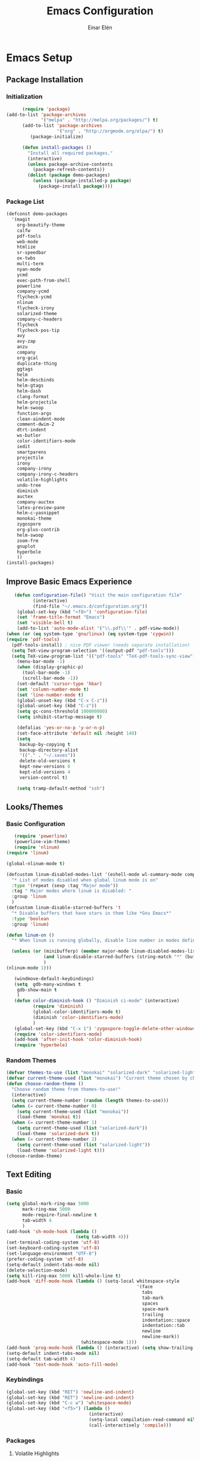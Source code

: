 #+TITLE: Emacs Configuration
#+AUTHOR: Einar Elén
#+EMAIL: einar.elen@gmail.com
#+OPTIONS: toc:3 html5-fancy org-html-preamble:nil
#+HTML_DOCTYPE_HTML5: t
* Emacs Setup
** Package Installation
*** Initialization
 #+BEGIN_SRC emacs-lisp
         (require 'package)
   (add-to-list 'package-archives
                '("melpa" . "http://melpa.org/packages/") t)
         (add-to-list 'package-archives
                      '("org" . "http://orgmode.org/elpa/") t)
            (package-initialize)

         (defun install-packages ()
           "Install all required packages."
           (interactive)
           (unless package-archive-contents
             (package-refresh-contents))
           (dolist (package demo-packages)
             (unless (package-installed-p package)
               (package-install package))))

 #+END_SRC
*** Package List
 #+BEGIN_SRC emacs-lisp
 (defconst demo-packages
   '(magit
     org-beautify-theme
     calfw
     pdf-tools
     web-mode
     htmlize
     sr-speedbar
     ox-twbs
     multi-term
     nyan-mode
     ycmd
     exec-path-from-shell
     powerline
     company-ycmd
     flycheck-ycmd
     nlinum
     flycheck-irony
     solarized-theme
     company-c-headers
     flycheck
     flycheck-pos-tip
     avy
     avy-zap
     anzu
     company
     org-gcal
     duplicate-thing
     ggtags
     helm
     helm-descbinds
     helm-gtags
     helm-dash
     clang-format
     helm-projectile
     helm-swoop
     function-args
     clean-aindent-mode
     comment-dwim-2
     dtrt-indent
     ws-butler
     color-identifiers-mode
     iedit
     smartparens
     projectile
     irony
     company-irony
     company-irony-c-headers
     volatile-highlights
     undo-tree
     diminish
     auctex
     company-auctex
     latex-preview-pane
     helm-c-yasnippet
     monokai-theme
     zygospore
     org-plus-contrib
     helm-swoop
     zoom-frm
     gnuplot
     hyperbole
     ))
 (install-packages)
 #+END_SRC
** Improve Basic Emacs Experience
 #+BEGIN_SRC emacs-lisp
   (defun configuration-file() "Visit the main configuration file"
          (interactive)
          (find-file "~/.emacs.d/configuration.org"))
    (global-set-key (kbd "<f8>") 'configuration-file)          
    (set 'frame-title-format "Emacs")
    (set 'visible-bell t)
    (add-to-list 'auto-mode-alist '("\\.pdf\\'" . pdf-view-mode))
(when (or (eq system-type 'gnu/linux) (eq system-type 'cygwin))
(require 'pdf-tools)
  (pdf-tools-install) ; nice PDF viewer (needs separate installation)
  (setq TeX-view-program-selection '((output-pdf "pdf-tools")))
  (setq TeX-view-program-list '(("pdf-tools" "TeX-pdf-tools-sync-view"))))
    (menu-bar-mode -1)
    (when (display-graphic-p)
      (tool-bar-mode -1)
      (scroll-bar-mode -1))
    (set-default 'cursor-type 'hbar)
    (set 'column-number-mode t)
    (set 'line-number-mode t)
    (global-unset-key (kbd "C-x C-z"))
    (global-unset-key (kbd "C-z"))
    (setq gc-cons-threshold 100000000)
    (setq inhibit-startup-message t)

    (defalias 'yes-or-no-p 'y-or-n-p)
    (set-face-attribute 'default nil :height 140)
    (setq
     backup-by-copying t
     backup-directory-alist
     '(("." . "~/.saves"))
     delete-old-versions t
     kept-new-versions 6
     kept-old-versions 4
     version-control t)

    (setq tramp-default-method "ssh")

 #+END_SRC
** Looks/Themes
*** Basic Configuration
 #+BEGIN_SRC emacs-lisp
   (require 'powerline)
   (powerline-vim-theme)
   (require 'nlinum)
(require 'linum)

(global-nlinum-mode t)

(defcustom linum-disabled-modes-list '(eshell-mode wl-summary-mode compilation-mode org-mode text-mode dired-mode doc-view-mode)
  "* List of modes disabled when global linum mode is on"
  :type '(repeat (sexp :tag "Major mode"))
  :tag " Major modes where linum is disabled: "
  :group 'linum
  )
(defcustom linum-disable-starred-buffers 't
  "* Disable buffers that have stars in them like *Gnu Emacs*"
  :type 'boolean
  :group 'linum)

(defun linum-on ()
  "* When linum is running globally, disable line number in modes defined in `linum-disabled-modes-list'. Changed by linum-off. Also turns off numbering in starred modes like *scratch*"

  (unless (or (minibufferp) (member major-mode linum-disabled-modes-list)
              (and linum-disable-starred-buffers (string-match "*" (buffer-name)))
              )
(nlinum-mode 1)))

   (windmove-default-keybindings)
   (setq  gdb-many-windows t
    gdb-show-main t
    )
   (defun color-diminish-hook () "Diminish ci-mode" (interactive)
          (require 'diminish)
          (global-color-identifiers-mode t)
          (diminish 'color-identifiers-mode)
          )
   (global-set-key (kbd "C-x 1") 'zygospore-toggle-delete-other-windows)
   (require 'color-identifiers-mode)
   (add-hook 'after-init-hook 'color-diminish-hook)
   (require 'hyperbole)

 #+END_SRC
*** Random Themes
 #+BEGIN_SRC emacs-lisp
 (defvar themes-to-use (list "monokai" "solarized-dark" "solarized-light") "List of themes that will be loaded by choose-random-theme")
 (defvar current-theme-used (list "monokai") "Current theme chosen by choose-random theme")
 (defun choose-random-theme ()
   "Choose random theme from themes-to-use!"
   (interactive)
   (setq current-theme-number (random (length themes-to-use)))
   (when (= current-theme-number 0)
     (setq current-theme-used (list "monokai"))
     (load-theme 'monokai t))
   (when (= current-theme-number 1)
     (setq current-theme-used (list "solarized-dark"))
     (load-theme 'solarized-dark t))
   (when (= current-theme-number 2)
     (setq current-theme-used (list "solarized-light"))
     (load-theme 'solarized-light t)))
 (choose-random-theme)
 #+END_SRC
** Text Editing
*** Basic
 #+BEGIN_SRC emacs-lisp
   (setq global-mark-ring-max 5000
         mark-ring-max 5000
         mode-require-final-newline t
         tab-width 4
         )
   (add-hook 'sh-mode-hook (lambda ()
                             (setq tab-width 4)))
   (set-terminal-coding-system 'utf-8)
   (set-keyboard-coding-system 'utf-8)
   (set-language-environment "UTF-8")
   (prefer-coding-system 'utf-8)
   (setq-default indent-tabs-mode nil)
   (delete-selection-mode)
   (setq kill-ring-max 5000 kill-whole-line t)
   (add-hook 'diff-mode-hook (lambda () (setq-local whitespace-style
                                                    '(face
                                                      tabs
                                                      tab-mark
                                                      spaces
                                                      space-mark
                                                      trailing
                                                      indentation::space
                                                      indentation::tab
                                                      newline
                                                      newline-mark))
                               (whitespace-mode 1)))
   (add-hook 'prog-mode-hook (lambda () (interactive) (setq show-trailing-whitespace 1)))
   (setq-default indent-tabs-mode nil)
   (setq-default tab-width 4)
   (add-hook 'text-mode-hook 'auto-fill-mode)

 #+END_SRC
*** Keybindings
#+BEGIN_SRC emacs-lisp
   (global-set-key (kbd "RET") 'newline-and-indent)
   (global-set-key (kbd "RET") 'newline-and-indent)
   (global-set-key (kbd "C-c w") 'whitespace-mode)
   (global-set-key (kbd "<f5>") (lambda ()
                                  (interactive)
                                  (setq-local compilation-read-command nil)
                                  (call-interactively 'compile)))
#+END_SRC
*** Packages
**** Volatile Highlights
 #+BEGIN_SRC emacs-lisp
 (require 'volatile-highlights)
 (volatile-highlights-mode t)
 #+END_SRC
**** Clean Aindent Mode
 #+BEGIN_SRC emacs-lisp
 (require 'clean-aindent-mode)
 (add-hook 'prog-mode-hook 'clean-aindent-mode)
 #+END_SRC
**** Dtrt-Indent
 #+BEGIN_SRC emacs-lisp
 (require 'dtrt-indent)
 (dtrt-indent-mode 1)
 (setq dtrt-indent-verbosity 0)
 #+END_SRC
**** Whitespace Butler
 #+BEGIN_SRC emacs-lisp
 (require 'ws-butler)
 (add-hook 'c-mode-common-hook 'ws-butler-mode)
 (add-hook 'text-mode 'ws-butler-mode)
 (add-hook 'fundamental-mode 'ws-butler-mode)
 #+END_SRC
**** Undo Tree
 #+BEGIN_SRC emacs-lisp
 (require 'undo-tree)
 (global-undo-tree-mode)
 #+END_SRC
**** Smartparens
 #+BEGIN_SRC emacs-lisp
     (require 'smartparens-config)
     (setq sp-base-key-bindings 'paredit)
     (setq sp-autoskip-closing-pair 'always)
     (setq sp-hybrid-kill-entire-symbol nil)
     (sp-use-paredit-bindings)
     (show-smartparens-global-mode +1)
   (smartparens-global-mode 1)
   (define-key smartparens-mode-map (kbd "M-<down>") nil)
   (define-key smartparens-mode-map (kbd "M-<up>") nil)
 #+END_SRC
**** Comment-dwim-2
 #+BEGIN_SRC emacs-lisp
 (global-set-key (kbd "M-;") 'comment-dwim-2)
 #+END_SRC
**** Anzu
 #+BEGIN_SRC emacs-lisp
 (require 'anzu)
 (global-anzu-mode)
 (global-set-key (kbd "M-%") 'anzu-query-replace)
 (global-set-key (kbd "C-M-%") 'anzu-query-replace-regexp)
 #+END_SRC
**** Iedit
 #+BEGIN_SRC emacs-lisp
 (setq iedit-toggle-key-default nil)
 (require 'iedit)
 (global-set-key (kbd "C-;") 'iedit-mode)
 #+END_SRC
**** Duplicate Thing
 #+BEGIN_SRC emacs-lisp
 (require 'duplicate-thing)
 (global-set-key (kbd "M-c") 'duplicate-thing)
 #+END_SRC
**** Customized Functions (Mainly From Prelude)
 #+BEGIN_SRC emacs-lisp
 (defun prelude-move-beginning-of-line (arg)
   "Move point back to indentation of beginning of line.
 Move point to the first non-whitespace character on this line.
 If point is already there, move to the beginning of the line.
 Effectively toggle between the first non-whitespace character and
 the beginning of the line.
 If ARG is not nil or 1, move forward ARG - 1 lines first. If
 point reaches the beginning or end of the buffer, stop there."
   (interactive "^p")
   (setq arg (or arg 1))
   ;; Move lines first
   (when (/= arg 1)
     (let ((line-move-visual nil))
       (forward-line (1- arg))))
   (let ((orig-point (point)))
     (back-to-indentation)
     (when (= orig-point (point))
       (move-beginning-of-line 1))))

 (global-set-key (kbd "C-a") 'prelude-move-beginning-of-line)
 (defadvice kill-ring-save (before slick-copy activate compile)
   "When called interactively with no active region, copy a single
 line instead."
   (interactive
    (if mark-active (list (region-beginning) (region-end))
      (message "Copied line")
      (list (line-beginning-position)
            (line-beginning-position 2)))))
 (defadvice kill-region (before slick-cut activate compile)
   "When called interactively with no active region, kill a single
   line instead."
   (interactive
    (if mark-active (list (region-beginning) (region-end))
      (list (line-beginning-position)
            (line-beginning-position 2)))))
 ;; kill a line, including whitespace characters until next non-whiepsace character
 ;; of next line
 (defadvice kill-line (before check-position activate)
   (if (member major-mode
               '(emacs-lisp-mode scheme-mode lisp-mode
                                 c-mode c++-mode objc-mode
                                 latex-mode plain-tex-mode))
       (if (and (eolp) (not (bolp)))
           (progn (forward-char 1)
                  (just-one-space 0)
                  (backward-char 1)))))
 ;; taken from prelude-editor.el
 ;; automatically indenting yanked text if in programming-modes
 (defvar yank-indent-modes
   '(LaTeX-mode TeX-mode)
   "Modes in which to indent regions that are yanked (or yank-popped).
 Only modes that don't derive from `prog-mode' should be listed here.")

 (defvar yank-indent-blacklisted-modes
   '(python-mode slim-mode haml-mode)
   "Modes for which auto-indenting is suppressed.")

 (defvar yank-advised-indent-threshold 1000
   "Threshold (# chars) over which indentation does not automatically occur.")

 (defun yank-advised-indent-function (beg end)
   "Do indentation, as long as the region isn't too large."
   (if (<= (- end beg) yank-advised-indent-threshold)
       (indent-region beg end nil)))

 (defadvice yank (after yank-indent activate)
   "If current mode is one of 'yank-indent-modes,
 indent yanked text (with prefix arg don't indent)."
   (if (and (not (ad-get-arg 0))
            (not (member major-mode yank-indent-blacklisted-modes))
            (or (derived-mode-p 'prog-mode)
                (member major-mode yank-indent-modes)))
       (let ((transient-mark-mode nil))
         (yank-advised-indent-function (region-beginning) (region-end)))))

 (defadvice yank-pop (after yank-pop-indent activate)
   "If current mode is one of `yank-indent-modes',
 indent yanked text (with prefix arg don't indent)."
   (when (and (not (ad-get-arg 0))
              (not (member major-mode yank-indent-blacklisted-modes))
              (or (derived-mode-p 'prog-mode)
                  (member major-mode yank-indent-modes)))
     (let ((transient-mark-mode nil))
       (yank-advised-indent-function (region-beginning) (region-end)))))

 ;; prelude-core.el
 (defun indent-buffer ()
   "Indent the currently visited buffer."
   (interactive)
   (indent-region (point-min) (point-max)))

 ;; prelude-editing.el
 (defcustom prelude-indent-sensitive-modes
   '(coffee-mode python-mode slim-mode haml-mode yaml-mode)
   "Modes for which auto-indenting is suppressed."
   :type 'list)

 (defun indent-region-or-buffer ()
   "Indent a region if selected, otherwise the whole buffer."
   (interactive)
   (unless (member major-mode prelude-indent-sensitive-modes)
     (save-excursion
       (if (region-active-p)
           (progn
             (indent-region (region-beginning) (region-end))
             (message "Indented selected region."))
         (progn
           (indent-buffer)
           (message "Indented buffer.")))
       (whitespace-cleanup))))

 (global-set-key (kbd "C-c i") 'indent-region-or-buffer)

 ;; add duplicate line function from Prelude
 ;; taken from prelude-core.el
 (defun prelude-get-positions-of-line-or-region ()
   "Return positions (beg . end) of the current line
 or region."
   (let (beg end)
     (if (and mark-active (> (point) (mark)))
         (exchange-point-and-mark))
     (setq beg (line-beginning-position))
     (if mark-active
         (exchange-point-and-mark))
     (setq end (line-end-position))
     (cons beg end)))

 ;; smart openline
 (defun prelude-smart-open-line (arg)
   "Insert an empty line after the current line.
 Position the cursor at its beginning, according to the current mode.
 With a prefix ARG open line above the current line."
   (interactive "P")
   (if arg
       (prelude-smart-open-line-above)
     (progn
       (move-end-of-line nil)
       (newline-and-indent))))

 (defun prelude-smart-open-line-above ()
   "Insert an empty line above the current line.
 Position the cursor at it's beginning, according to the current mode."
   (interactive)
   (move-beginning-of-line nil)
   (newline-and-indent)
   (forward-line -1)
   (indent-according-to-mode))

 (global-set-key (kbd "M-o") 'prelude-smart-open-line)
 #+END_SRC

**** Avy
 #+BEGIN_SRC emacs-lisp
 (require 'avy)
 (require 'avy-zap)
 (setq avy-all-windows nil)
 (global-set-key (kbd "C-:") 'avy-goto-char)
 (global-set-key (kbd "C-;") 'avy-goto-word-1)
 (global-set-key (kbd "M-;") 'avy-goto-line)
 #+END_SRC
* Development/Writing
** Project Management
*** Projectile
 #+BEGIN_SRC emacs-lisp
 (require 'projectile)
 (projectile-global-mode)
 (setq projectile-enable-caching t)

 #+END_SRC
*** Magit
 #+BEGIN_SRC emacs-lisp
 (when (not (string= system-type "windows-nt"))
            (require 'magit)
            (global-set-key (kbd "C-x g") 'magit-status))
 #+END_SRC
** Helm
*** Basic Configuration
 #+BEGIN_SRC emacs-lisp
   (setq helm-gtags-prefix-key "\C-cg")

   (require 'helm-config)
   (require 'helm-grep)
   (when (executable-find "curl")
     (setq helm-google-suggest-use-curl-p t))
   (setq helm-scroll-amount 4
    helm-ff-search-library-in-sexp t
    helm-split-window-in-side-p t
    helm-candidate-number-limit 500
    helm-ff-file-name-history-use-recentf t
    helm-move-to-line-cycle-in-source t
    helm-buffers-fuzzy-matching t)
   (setq helm-locate-fuzzy-match t helm-apropos-fuzzy-match t)
   (add-to-list 'helm-sources-using-default-as-input 'helm-source-man-pages)
   (add-hook 'eshell-mode-hook
             #'(lambda ()
                 (define-key eshell-mode-map (kbd "M-l")  'helm-eshell-history)))
   (add-hook 'helm-goto-line-before-hook 'helm-save-current-pos-to-mark-ring)
   (helm-autoresize-mode t)
   (require 'helm-descbinds)
   (helm-descbinds-mode t)
 #+END_SRC
*** Packages
**** Helm-dash
 #+BEGIN_SRC emacs-lisp
   (require 'helm-dash)
 #+END_SRC
**** Helm-swoop
 #+BEGIN_SRC emacs-lisp
 (require 'helm-swoop)
 (setq helm-multi-swoop-edit-save t)
 (setq helm-swoop-split-with-multiple-windows t)
 (setq helm-swoop-split-direction 'split-window-vertically)
 (setq helm-swoop-speed-or-color t)
 (helm-mode 1)
 #+END_SRC

**** Helm-projectile
 #+BEGIN_SRC emacs-lisp
 (require 'helm-projectile)
 (helm-projectile-on)
 (setq projectile-completion-system 'helm)
 (setq projectile-indexing-method 'alien)

 #+END_SRC
*** Helm Keybindings
    :PROPERTIES:
    :ID:       095241cf-a75d-4820-850f-b8d39baf56a4
    :END:
 #+BEGIN_SRC emacs-lisp
   (global-set-key (kbd "C-c h") 'helm-command-prefix)
   (global-unset-key (kbd "C-x c"))
   (define-key helm-map (kbd "<tab>") 'helm-execute-persistent-action) ; rebihnd tab to do persistent action
   (define-key helm-map (kbd "C-i") 'helm-execute-persistent-action) ; make TAB works in terminal
   (define-key helm-map (kbd "C-z")  'helm-select-action) ; list actions using C-z
   (define-key helm-grep-mode-map (kbd "<return>")  'helm-grep-mode-jump-other-window)
   (define-key helm-grep-mode-map (kbd "n")  'helm-grep-mode-jump-other-window-forward)
   (define-key helm-grep-mode-map (kbd "p")  'helm-grep-mode-jump-other-window-backward)
   (global-set-key (kbd "M-x") 'helm-M-x)
   (global-set-key (kbd "M-y") 'helm-show-kill-ring)
   (global-set-key (kbd "C-x b") 'helm-mini)
   (global-set-key (kbd "C-x C-f") 'helm-find-files)
   (global-set-key (kbd "C-h SPC") 'helm-all-mark-rings)
   (global-set-key (kbd "C-c h o") 'helm-occur)
   (global-set-key (kbd "C-c h C-c w") 'helm-wikipedia-suggest)
   (global-set-key (kbd "C-c h x") 'helm-register)
   ;; (global-set-key (kbd "C-x r j") 'jump-to-register)
   (define-key 'help-command (kbd "C-f") 'helm-apropos)
   (define-key 'help-command (kbd "r") 'helm-info-emacs)
   (define-key 'help-command (kbd "C-l") 'helm-locate-library)
   (define-key minibuffer-local-map (kbd "M-p") 'helm-minibuffer-history)
   (define-key minibuffer-local-map (kbd "M-n") 'helm-minibuffer-history)
   (define-key global-map [remap find-tag] 'helm-etags-select)
   (define-key global-map [remap list-buffers] 'helm-buffers-list)
   (global-set-key (kbd "C-c h o") 'helm-swoop)
   (global-set-key (kbd "C-c s") 'helm-multi-swoop-all)
   (define-key isearch-mode-map (kbd "M-i") 'helm-swoop-from-isearch)
   (define-key helm-swoop-map (kbd "M-i") 'helm-multi-swoop-all-from-helm-swoop)
 #+END_SRC
** Yasnippet
 #+BEGIN_SRC emacs-lisp
 (require 'yasnippet)
 (yas-global-mode 1)
 (set 'yas-verbosity 1)
 (add-hook 'term-mode-hook (lambda() (setq yas-dont-activate t)))
 #+END_SRC
** Terminal Usage
 #+BEGIN_SRC emacs-lisp
 (require 'multi-term)
 (global-set-key (kbd "<f6>") 'multi-term-next)
 (global-set-key (kbd "C-<f6>") 'multi-term)
 (when (require 'term nil t) ; only if term can be loaded..
   (setq term-bind-key-alist
         (list (cons "C-c C-c" 'term-interrupt-subjob)
               (cons "C-p" 'previous-line)
               (cons "C-n" 'next-line)
               (cons "M-f" 'term-send-forward-word)
               (cons "M-b" 'term-send-backward-word)
               (cons "C-c C-j" 'term-line-mode)
               (cons "C-c C-k" 'term-char-mode)
               (cons "M-DEL" 'term-send-backward-kill-word)
               (cons "M-d" 'term-send-forward-kill-word)
               (cons "<C-left>" 'term-send-backward-word)
               (cons "<C-right>" 'term-send-forward-word)
               (cons "C-r" 'term-send-reverse-search-history)
               (cons "M-p" 'term-send-raw-meta)
               (cons "M-y" 'term-send-raw-meta)
               (cons "C-y" 'term-send-raw))))
 (define-key term-raw-map (kbd "C-c C-j") 'term-line-mode)
 #+END_SRC
** Latex/Auctex
 #+BEGIN_SRC emacs-lisp
 (require 'latex)
 (set 'TeX-auto-save t)
 (set 'TeX-parse-self t)
 (setq-default TeX-master nil)
 (latex-preview-pane-enable)
 (set 'doc-view-continuous t)
 (require 'company-auctex)
 (company-auctex-init)
 #+END_SRC
** Company
*** Basic
 #+BEGIN_SRC emacs-lisp
 (require 'cc-mode)
   (require 'company)
   (defun diminished-global-company-mode ()
   "Diminsh company mode properly"
   (interactive)
   (global-company-mode t)
   (diminish 'company-mode)
   )
   (add-hook 'after-init-hook 'diminished-global-company-mode)
   (delete 'company-semantic company-backends)
   (semantic-mode -1)
   (setq company-idle-delay 0.00001)
   (setq company-tooltip-idle-delay 0.00001)
 #+END_SRC


*** Yasnippet
 #+BEGIN_SRC emacs-lisp


 (when (featurep 'yasnippet)
   ;; Add yasnippet support for all company backends
   ;; https://github.com/syl20bnr/spacemacs/pull/179
   (defvar company-mode/enable-yas t
     "Enable yasnippet for all backends.")
   (defun company-mode/backend-with-yas (backend)
     (if (or (not company-mode/enable-yas) (and (listp backend) (member 'company-yasnippet backend)))
         backend
       (append (if (consp backend) backend (list backend))
               '(:with company-yasnippet))))

   (setq company-backends (mapcar #'company-mode/backend-with-yas company-backends))
   (global-set-key (kbd "C-c y") 'company-yasnippet)
   )


 #+END_SRC
** Flycheck
 #+BEGIN_SRC emacs-lisp
 (require 'flycheck)
 (require 'company)
 (setq flycheck-idle-change-delay 0.00001)
 (global-flycheck-mode)


 #+END_SRC
** Web Development
#+BEGIN_SRC emacs-lisp
(require 'web-mode)
#+END_SRC
** C/C++
*** Basic Settings
 #+BEGIN_SRC emacs-lisp
 (setq
  c-default-style "stroustrup" ;; set style to "stroustrup"
  )
 (add-hook 'c-mode-common-hook 'hs-minor-mode)
 #+END_SRC
*** Packages
**** Company
 #+BEGIN_SRC emacs-lisp
 (define-key c-mode-map  [(tab)] 'company-complete)
 (define-key c++-mode-map  [(tab)] 'company-complete)
 (define-key c-mode-map (kbd "TAB") 'company-complete)
 (define-key c++-mode-map (kbd "TAB") 'company-complete)
 #+END_SRC
***** C-headers
 #+BEGIN_SRC emacs-lisp
 (require 'company-c-headers)
 (when (string= system-name "arch-desktop") (add-to-list 'company-c-headers-path-system "/usr/include/c++/6.1.1/"))
 (when (string= system-name "virtualbox") (add-to-list 'company-c-headers-path-system "/usr/lib64/gcc/x86_64-pc-linux-gnu/4.9.3/include/g++-v4/")
       (
        add-to-list 'company-c-headers-path-system "/usr/lib64/gcc/x86_64-pc-linux-gnu/4.9.3/include/")
       )
 (add-to-list 'company-backends 'company-c-headers)

 #+END_SRC
**** Irony Mode
 #+BEGIN_SRC emacs-lisp
 (require 'irony)
 (require 'company-irony)
 (defun my-irony-mode-hook()
   (define-key irony-mode-map [remap completion-at-point]
     'irony-completion-at-point-async)
   (define-key irony-mode-map [remap complete-symbol]
     'irony-completion-at-point-async))
 (add-hook 'irony-mode-hook 'my-irony-mode-hook)
 (add-hook 'irony-mode-hook 'irony-cdb-autosetup-compile-options)

 (add-hook 'irony-mode-hook 'company-irony-setup-begin-commands)

 (require 'company-irony-c-headers)

 (eval-after-load 'company
   '(add-to-list
     'company-backends '(company-irony-c-headers company-irony)))


 #+END_SRC
**** YCMD
 #+BEGIN_SRC emacs-lisp
    (when (file-exists-p "/home/einarelen/src/ycmd/ycmd/")
    (require 'ycmd)
    (require 'company-ycmd)

   (add-hook 'c-mode-hook 'ycmd-mode)
   (add-hook 'c++-mode-hook 'ycmd-mode)

    (defun diminish-ycmd-hook () "Diminish ycmd-mode"
           (interactive)
           (diminish 'ycmd-mode)
           )
    (add-hook 'after-init-hook 'diminish-ycmd-hook)
    ;(add-hook 'c-mode-hook 'ycmd-mode-hook)
    (set-variable 'ycmd-server-command '("python" "/home/einarelen/src/ycmd/ycmd/"))
    (company-ycmd-setup)
    )

 #+END_SRC
**** Flycheck
 #+BEGIN_SRC emacs-lisp
 (defun another-flycheck-rtags-setup()
 (interactive)
 (flycheck-select-checker 'rtags)
  (setq-local flycheck-highlighting-mode nil)
  (setq-local flycheck-check-syntax-automatically nil)
  (rtags-enable-standard-keybindings)
  )
 (when (featurep 'flycheck-rtags)
 (add-hook 'c-mode-common-hook 'another-flycheck-rtags-setup))

 (setq-local flycheck-highlighting-mode nil)
 (when (featurep 'irony) (require 'flycheck-irony)
       (eval-after-load 'flycheck
         '(add-hook 'flycheck-mode-hook #'flycheck-irony-setup))
       )
 (when (and (featurep 'ycmd) (file-exists-p "/home/einarelen/src/ycmd/ycmd/"))
 (require 'flycheck-ycmd)
 (flycheck-ycmd-setup))

 #+END_SRC
**** Function Args
 (require 'function-args)
 (fa-config-default)
**** Clang Format
 #+BEGIN_SRC emacs-lisp
 (require 'clang-format)
 (define-key c++-mode-map (kbd "C-c f") 'clang-format-region)
 (define-key c++-mode-map (kbd "C-c C-f") 'clang-format-buffer)
 (define-key c-mode-map (kbd "C-c f") 'clang-format-region)
 (define-key c-mode-map (kbd "C-c C-f") 'clang-format-buffer)
 #+END_SRC
*** C/C++ Keybindings
* Org Mode
** Basic Setup
#+BEGIN_SRC emacs-lisp
    (require 'org)
    (defun re-parse-configurations ()
      "Reparse the main configuration file"
      (interactive)
      (org-babel-load-file "~/.emacs.d/configurations.org")
      )
    (global-set-key "\C-cl" 'org-store-link)
    (global-set-key "\C-ca" 'org-agenda)
    (global-set-key "\C-cb" 'org-iswitchb)
  (global-set-key (kbd "C-c c") 'org-capture)
(setq org-default-notes-file "~/.emacs.d/org/refile.org")
  (setq org-use-fast-todo-selection t)
#+END_SRC
** Todo 
#+BEGIN_SRC emacs-lisp

(setq org-todo-keywords
      (quote ((sequence "TODO(t)" "NEXT(n)" "|" "DONE(d)")
              (sequence "WAITING(w@/!)" "HOLD(h@/!)" "|" "CANCELLED(c@/!)" "PHONE" "MEETING"))))

(setq org-todo-keyword-faces
      (quote (("TODO" :foreground "red" :weight bold)
              ("NEXT" :foreground "blue" :weight bold)
              ("DONE" :foreground "forest green" :weight bold)
              ("WAITING" :foreground "orange" :weight bold)
              ("HOLD" :foreground "magenta" :weight bold)
              ("CANCELLED" :foreground "forest green" :weight bold)
              ("MEETING" :foreground "forest green" :weight bold)
              ("PHONE" :foreground "forest green" :weight bold))))
  (setq org-todo-state-tags-triggers
        (quote (("CANCELLED" ("CANCELLED" . t))
                ("WAITING" ("WAITING" . t))
                ("HOLD" ("WAITING") ("HOLD" . t))
                (done ("WAITING") ("HOLD"))
                ("TODO" ("WAITING") ("CANCELLED") ("HOLD"))
                ("NEXT" ("WAITING") ("CANCELLED") ("HOLD"))
                ("DONE" ("WAITING") ("CANCELLED") ("HOLD")))))
#+END_SRC
** Agenda
#+BEGIN_SRC emacs-lisp
(setq org-agenda-dim-blocked-tasks nil)
(setq org-agenda-compact-blocks t)
#+END_SRC
** Calendar 
#+BEGIN_SRC emacs-lisp
  (require 'calfw)
  (require 'calfw-org)
  (require 'org-gcal)
  (setq org-gcal-client-id "393897935817-6f7lc36osa9o9kqc10u65hhstu8idp4o.apps.googleusercontent.com" org-gcal-client-secret "GIgx5Re1yKKboMSPn1aUREs8" org-gcal-file-alist '(("einar.elen@gmail.com" . "/home/einarelen/ownCloud/org/cal/main.org")))


  ;;; https://calendar.google.com/calendar/ical/einar.elen%40gmail.com/private-97060e03f66653b16c4d6c7164f8d633/basic.ics
#+END_SRC
** Babel
#+BEGIN_SRC emacs-lisp
  (org-babel-do-load-languages 
   'org-babel-load-languages
   '((C . t) (emacs-lisp . t) (python . t) (sh . t) (gnuplot . t)))
#+END_SRC
** Refile and Capture
#+BEGIN_SRC emacs-lisp

    (setq org-capture-templates
          (quote (("t" "todo" entry (file "~/.emacs.d/org/refile.org")
                   "* TODO %?\n%U\n%a\n" :clock-in t :clock-resume t)
                  ("r" "respond" entry (file "~/.emacs.d/org/refile.org")
                   "* NEXT Respond to %:from on %:subject\nSCHEDULED: %t\n%U\n%a\n" :clock-in t :clock-resume t :immediate-finish t)
                  ("n" "note" entry (file "~/.emacs.d/org/refile.org")
                   "* %? :NOTE:\n%U\n%a\n" :clock-in t :clock-resume t)
                  ("j" "Journal" entry (file+datetree "~/.emacs.d/org/diary.org")
                   "* %?\n%U\n" :clock-in t :clock-resume t)
                  ("w" "org-protocol" entry (file "~/.emacs.d/org/refile.org")
                   "* TODO Review %c\n%U\n" :immediate-finish t)
                  ("m" "Meeting" entry (file "~/.emacs.d/org/refile.org")
                   "* MEETING with %? :MEETING:\n%U" :clock-in t :clock-resume t)
                  ("p" "Phone call" entry (file "~/.emacs.d/org/refile.org")
                   "* PHONE %? :PHONE:\n%U" :clock-in t :clock-resume t)
                  ("h" "Habit" entry (file "~/.emacs.d/org/refile.org")
                   "* NEXT %?\n%U\n%a\nSCHEDULED: %(format-time-string \"%<<%Y-%m-%d %a .+1d/3d>>\")\n:PROPERTIES:\n:STYLE: habit\n:REPEAT_TO_STATE: NEXT\n:END:\n")
                  ("d" "daily" entry (file+datetree "~/.emacs.d/org/dailies/what-normal-beings-do-and-dailies.org")
                   ""))))

    (setq org-refile-targets (quote ((nil :maxlevel . 9)
                                     (org-agenda-files :maxlevel . 9))))
    (setq org-refile-use-outline-path t)
    (setq org-refile-allow-creating-parent-nodes 'confirm)

    (setq org-indirect-buffer-display 'current-window)

#+END_SRC
** Daily Checks
#+BEGIN_SRC emacs-lisp
    (defun daily-checklist () "Open the daily checklist file"
           (interactive)
           (find-file "~/.emacs.d/org/dailies/what-normal-beings-do-and-dailies.org")
           )
  (setq org-publish-project-alist
        '(("dailies-html"
        :base-directory "~/.emacs.d/org/dailies/"
        :base-extension "org"
        :publishing-directory "~/.emacs.d/org/html/"
        :publishing-function org-html-publish-to-html)
        ("dailies-pdf"
         :base-directory "~/.emacs.d/org/dailies/"
         :base-extension "org"
         :publishing-directory "~/.emacs.d/org/tex/"
         :publishing-function org-latex-publish-to-pdf)))
#+END_SRC
# (setq org-agenda-files "~/.emacs.d/org")
# (define-key org-mode-map (kbd "C-c [") nil)
# (define-key org-mode-map (kbd "C-c ]") nil)
** Publish 
#+BEGIN_SRC emacs-lisp
  (require 'ox-latex)
  (defun toggle-org-latex-export-on-save()
    (interactive)
    (if (memq 'org-latex-export-to-pdf after-save-hook)
        (progn (remove-hook 'after-save-hook 'org-latex-export-to-pdf t) (message "Disabled org latex export on save for current buffer..."))
      (add-hook 'after-save-hook 'org-latex-export-to-pdf nil t)
      (message "Enabled org latex export on save for current buffer...")
      ))
#+END_SRC
* Communication
** Email
*** Misc 
#+BEGIN_SRC emacs-lisp
  (require 'gnus-dired)
  ;; make the `gnus-dired-mail-buffers' function also work on
  ;; message-mode derived modes, such as mu4e-compose-mode
  (defun gnus-dired-mail-buffers ()
    "Return a list of active message buffers."
    (let (buffers)
      (save-current-buffer
        (dolist (buffer (buffer-list t))
          (set-buffer buffer)
          (when (and (derived-mode-p 'message-mode)
                     (null message-sent-message-via))
            (push (buffer-name buffer) buffers))))
      (nreverse buffers)))

  (setq gnus-dired-mail-mode 'mu4e-user-agent)
  (add-hook 'dired-mode-hook 'turn-on-gnus-dired-mode)
#+END_SRC
*** Mu4e
 #+BEGIN_SRC emacs-lisp
   (when (file-exists-p "/usr/local/bin/mu")
   (add-to-list 'load-path "~/.emacs.d/mu4e/")
      (when (require 'mu4e nil 'noerror)
        (require 'mu4e)
        (require 'mu4e-contrib)
        (setq mu4e-maildir "~/Maildir")
        (setq mu4e-drafts-folder "/[Gmail].Drafts")
        (setq mu4e-sent-folder   "/[Gmail].Sent Mail")
        (setq mu4e-trash-folder  "/[Gmail].Trash")
        (setq mu4e-sent-messages-behavior 'delete)
        (setq mu4e-maildir-shortcuts
              '( ("/INBOX"               . ?i)
                 ("/[Gmail].Sent Mail"   . ?s)
                 ("/[Gmail].Trash"       . ?t)
                 ("/[Gmail].All Mail"    . ?a)))
        (setq mu4e-get-mail-command "offlineimap")
        (setq mu4e-update-interval 450)
        (setq user-full-name "Einar Elén" user-mail-address "einar.elen@gmail.com")
        (require 'smtpmail)
        (setq message-send-mail-function 'smtpmail-send-it
              smtpmail-stream-type 'starttls
              smtpmail-default-smtp-server "smtp.gmail.com"
              smtpmail-smtp-server "smtp.gmail.com"
              smtpmail-smtp-service 587)
        (setq mu4e-html2text-command 'mu4e-shr2text)
        (defun run-mu4e-after-init ()      (mu4e))
        (add-hook 'after-init-hook 'run-mu4e-after-init)
        ))
 #+END_SRC
*** Gnus
** IRC
#+BEGIN_SRC emacs-lisp

  ;(setq erc-autojoin-channels-alist '(("freenode.net" "#emacs" "#c++")))
  ;(erc :server "irc.freenode.net" :port "6667" :nick "einarelen")
#+END_SRC
* Utilities
** Lastpass
 #+BEGIN_SRC emacs-lisp
 (defun lp-login (login-name)
   "Testing"
   (interactive "sLastpass account: ")
   (shell-command (concat "lpass login " login-name)))

 (defun lp-ls
     (&optional args &optional output-buffer &optional error-buffer)
   "Derp"
   (interactive "s(Optional) Groupname:
 s(Optional) Output buffer: ")
   (if (string= output-buffer "")
       (shell-command (concat "lpass ls " args))
     (shell-command (concat "lpass ls " args) output-buffer error-buffer)))

 (defun lp-show (name &optional output-buffer &optional error-buffer)
   "darp"
   (interactive "sName: ")
   (if (string= output-buffer "") (shell-command (concat "lpass show" name))(shell-command (concat "lpass show " name) output-buffer error-buffer)))

 (defun lp-insert-show (name &optional)
   "dlarp"
   (interactive "sName: ") (lp-show name t))
 (defun lp-insert-ls (&optional args)
   "Derp"
   (interactive "s(Optional) Groupname:") (lp-ls args t))

 (defun lp-get-password (name &optional output-buffer &optional error-buffer)
   (interactive "sName: ")
   (lp-show (concat name "| grep password | grep -v sudo | cut -d\" \" -f2 ") output-buffer error-buffer))

 (defun lp-insert-password (name)
   (interactive "sName: ")
   (lp-get-password name t)
   )
 #+END_SRC
** Diminish
 #+BEGIN_SRC emacs-lisp
 (require 'diminish)
 (diminish 'anzu-mode)
 (diminish 'projectile-mode)
 (diminish 'undo-tree-mode)
 (diminish 'color-identifiers-mode)
 (diminish 'ws-butler-mode)
 (diminish 'smartparens-mode)
 (diminish 'volatile-highlights-mode)
 (diminish 'auto-revert-mode)
 (diminish 'ycmd-mode)
 (diminish 'company-mode)
 (diminish 'helm-mode)
 (diminish 'abbrev-mode)
 (diminish 'hs-minor-mode)
 (diminish 'function-args-mode)

 #+END_SRC
#+BEGIN_SRC emacs-lisp
    (defun switch-configuration() "Cycle between current buffer, configuration file and dailies" (interactive)
           (when (and (not (boundp 'return-is-next)) (and (not (boundp 'stored-buffer)) (and (not (boundp 'dailies-is-next))) (not (boundp 'current-buffer))))
             (setq stored-buffer nil current-buffer nil return-is-next nil dailies-is-next nil)
             )
           (when (not (bound-and-true-p stored-buffer))
             (setq stored-buffer (current-buffer)
                   dailies-is-next t vars-are-set t)
             (configuration-file)
             )
           (when (and dailies-is-next (not vars-are-set))
             (setq return-is-next t vars-are-set t dailies-is-next nil)
             (daily-checklist)
             )
           (when (and return-is-next (not vars-are-set))
             (let ((tmp stored-buffer))
               (setq stored-buffer nil return-is-next nil)
               (switch-to-buffer tmp)
               )
             )
    (setq vars-are-set nil)
    )
  (defun switch-to-mu4e() "Cycle to mu4e and back without turning it off"
         (interactive)
         (when (and (not (boundp 'mu4e-is-next)) (not (boundp 'return-from-mu4e-is-next))) 
         (setq return-from-mu4e-is-next nil mu4e-stored-buffer nil mu4e-is-next t))

           (when (and (bound-and-true-p mu4e-stored-buffer) 
           (bound-and-true-p return-from-mu4e-is-next))
             (let ((tmp mu4e-stored-buffer))
               (setq mu4e-stored-buffer nil mu4e-is-next t return-from-mu4e-is-next nil)
               (switch-to-buffer tmp)
               ))

           (when (and (not (bound-and-true-p return-from-mu4e-is-next))
           (and (not (bound-and-true-p mu4e-stored-buffer)) 
           (bound-and-true-p mu4e-is-next)))
             (setq mu4e-stored-buffer (current-buffer) 
             return-from-mu4e-is-next t mu4e-is-next nil) (mu4e))

)
     (global-set-key (kbd "<f7>") 'switch-to-mu4e)
    (global-set-key (kbd "<f8>") 'switch-configuration)
#+END_SRC
* Keybindings
[[*Text Editing][Text Editing]]
[[*Magit][Magit]]
[[*Helm Keybindings][Helm]]
